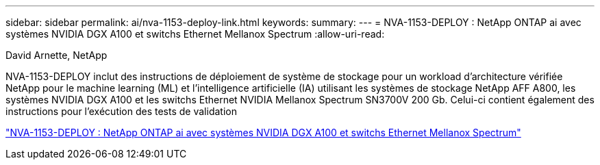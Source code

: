 ---
sidebar: sidebar 
permalink: ai/nva-1153-deploy-link.html 
keywords:  
summary:  
---
= NVA-1153-DEPLOY : NetApp ONTAP ai avec systèmes NVIDIA DGX A100 et switchs Ethernet Mellanox Spectrum
:allow-uri-read: 


David Arnette, NetApp

NVA-1153-DEPLOY inclut des instructions de déploiement de système de stockage pour un workload d'architecture vérifiée NetApp pour le machine learning (ML) et l'intelligence artificielle (IA) utilisant les systèmes de stockage NetApp AFF A800, les systèmes NVIDIA DGX A100 et les switchs Ethernet NVIDIA Mellanox Spectrum SN3700V 200 Gb. Celui-ci contient également des instructions pour l'exécution des tests de validation

link:https://www.netapp.com/pdf.html?item=/media/21789-nva-1153-deploy.pdf["NVA-1153-DEPLOY : NetApp ONTAP ai avec systèmes NVIDIA DGX A100 et switchs Ethernet Mellanox Spectrum"^]

